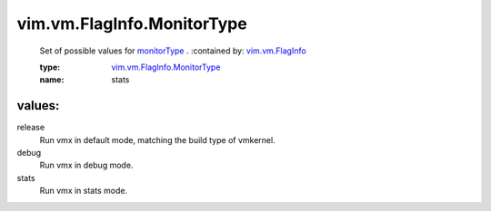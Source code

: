 .. _monitorType: ../../../vim/vm/FlagInfo.rst#monitorType

.. _vim.vm.FlagInfo: ../../../vim/vm/FlagInfo.rst

.. _vim.vm.FlagInfo.MonitorType: ../../../vim/vm/FlagInfo/MonitorType.rst

vim.vm.FlagInfo.MonitorType
===========================
  Set of possible values for `monitorType`_ .
  :contained by: `vim.vm.FlagInfo`_

  :type: `vim.vm.FlagInfo.MonitorType`_

  :name: stats

values:
--------

release
   Run vmx in default mode, matching the build type of vmkernel.

debug
   Run vmx in debug mode.

stats
   Run vmx in stats mode.
